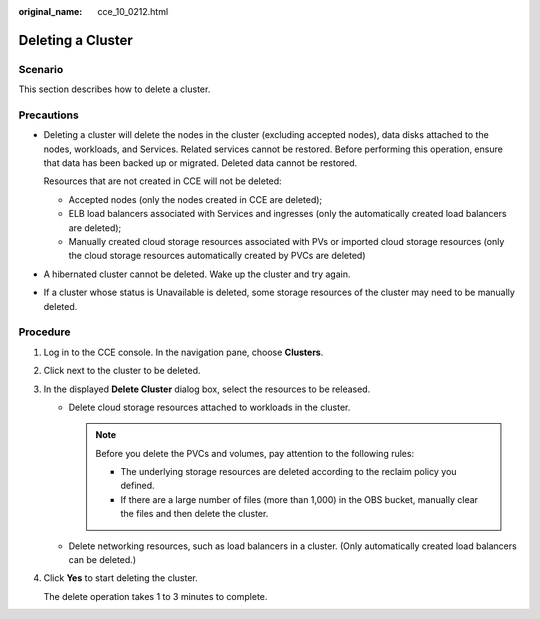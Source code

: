 :original_name: cce_10_0212.html

.. _cce_10_0212:

Deleting a Cluster
==================

Scenario
--------

This section describes how to delete a cluster.

Precautions
-----------

-  Deleting a cluster will delete the nodes in the cluster (excluding accepted nodes), data disks attached to the nodes, workloads, and Services. Related services cannot be restored. Before performing this operation, ensure that data has been backed up or migrated. Deleted data cannot be restored.

   Resources that are not created in CCE will not be deleted:

   -  Accepted nodes (only the nodes created in CCE are deleted);
   -  ELB load balancers associated with Services and ingresses (only the automatically created load balancers are deleted);
   -  Manually created cloud storage resources associated with PVs or imported cloud storage resources (only the cloud storage resources automatically created by PVCs are deleted)

-  A hibernated cluster cannot be deleted. Wake up the cluster and try again.

-  If a cluster whose status is Unavailable is deleted, some storage resources of the cluster may need to be manually deleted.

Procedure
---------

#. Log in to the CCE console. In the navigation pane, choose **Clusters**.

#. Click |image1| next to the cluster to be deleted.

#. In the displayed **Delete Cluster** dialog box, select the resources to be released.

   -  Delete cloud storage resources attached to workloads in the cluster.

      .. note::

         Before you delete the PVCs and volumes, pay attention to the following rules:

         -  The underlying storage resources are deleted according to the reclaim policy you defined.
         -  If there are a large number of files (more than 1,000) in the OBS bucket, manually clear the files and then delete the cluster.

   -  Delete networking resources, such as load balancers in a cluster. (Only automatically created load balancers can be deleted.)

#. Click **Yes** to start deleting the cluster.

   The delete operation takes 1 to 3 minutes to complete.

.. |image1| image:: /_static/images/en-us_image_0000001244997085.png
